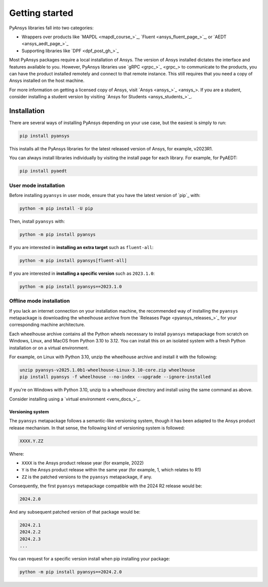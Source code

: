 Getting started
===============

PyAnsys libraries fall into two categories:

- Wrappers over products like `MAPDL <mapdl_course_>`_, `Fluent <ansys_fluent_page_>`_, or `AEDT <ansys_aedt_page_>`_
- Supporting libraries like `DPF <dpf_post_gh_>`_

Most PyAnsys packages require a local installation of Ansys. The version
of Ansys installed dictates the interface and features available to
you. However, PyAnsys libraries use `gRPC <grpc_>`_ to communicate to the
products, you can have the product installed remotely and connect to that
remote instance. This still requires that you need a copy of Ansys installed on
the host machine.

For more information on getting a licensed copy of Ansys, visit `Ansys
<ansys_>`_. If you are a student, consider installing a student version by
visiting `Ansys for Students <ansys_students_>`_.


************
Installation
************

There are several ways of installing PyAnsys depending on your use case, but
the easiest is simply to run:

.. code:: bash

   pip install pyansys

This installs all the PyAnsys libraries for the latest released
version of Ansys, for example, v2023R1.

You can always install libraries individually by visiting the install page for
each library. For example, for PyAEDT:

.. code:: bash

   pip install pyaedt


User mode installation
^^^^^^^^^^^^^^^^^^^^^^

Before installing ``pyansys`` in user mode, ensure that you have the latest
version of `pip`_ with:

.. code:: bash

    python -m pip install -U pip

Then, install ``pyansys`` with:

.. code:: bash

   python -m pip install pyansys

If you are interested in **installing an extra target** such as ``fluent-all``:

.. code:: bash

   python -m pip install pyansys[fluent-all]

If you are interested in **installing a specific version** such as ``2023.1.0``:

.. code:: bash

   python -m pip install pyansys==2023.1.0


Offline mode installation
^^^^^^^^^^^^^^^^^^^^^^^^^

If you lack an internet connection on your installation machine, the
recommended way of installing the ``pyansys`` metapackage is downloading the
wheelhouse archive from the `Releases Page <pyansys_releases_>`_ for your
corresponding machine architecture.

Each wheelhouse archive contains all the Python wheels necessary to install
``pyansys`` metapackage from scratch on Windows, Linux, and MacOS from Python
3.10 to 3.12. You can install this on an isolated system with a fresh Python
installation or on a virtual environment.

For example, on Linux with Python 3.10, unzip the wheelhouse archive and install
it with the following:

.. code:: bash

    unzip pyansys-v2025.1.0b1-wheelhouse-Linux-3.10-core.zip wheelhouse
    pip install pyansys -f wheelhouse --no-index --upgrade --ignore-installed

If you're on Windows with Python 3.10, unzip to a wheelhouse directory and install using the same command as above.

Consider installing using a `virtual environment <venv_docs_>`_.


Versioning system
-----------------

The ``pyansys`` metapackage follows a semantic-like versioning system, though
it has been adapted to the Ansys product release mechanism. In that sense, the
following kind of versioning system is followed:

.. code:: bash

   XXXX.Y.ZZ

Where:

- ``XXXX`` is the Ansys product release year (for example, 2022)
- ``Y`` is the Ansys product release within the same year (for example, 1,
  which relates to R1)
- ``ZZ`` is the patched versions to the ``pyansys`` metapackage, if any.

Consequently, the first ``pyansys`` metapackage compatible with the 2024 R2
release would be:

.. code:: bash

   2024.2.0

And any subsequent patched version of that package would be:

.. code:: bash

   2024.2.1
   2024.2.2
   2024.2.3
   ...

You can request for a specific version install when pip installing your package:

.. code:: bash

   python -m pip install pyansys==2024.2.0
